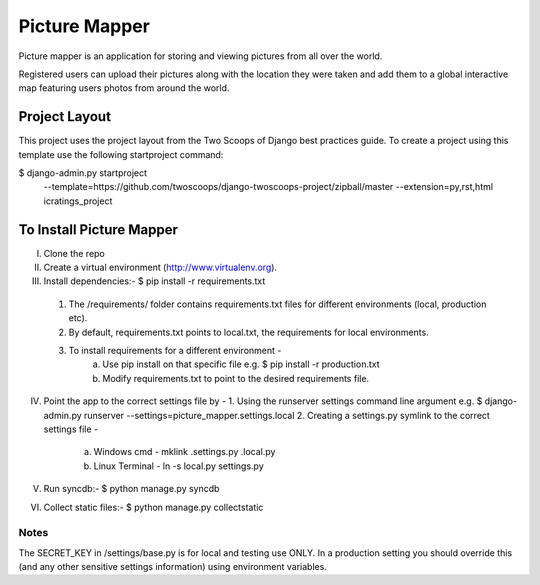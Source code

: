 ========================
Picture Mapper
========================

Picture mapper is an application for storing and viewing pictures from all over the world.

Registered users can upload their pictures along with the location they were taken and add them to
a global interactive map featuring users photos from around the world.

Project Layout
===================

This project uses the project layout from the Two Scoops of Django best practices guide. To create a project using this
template use the following startproject command:

$ django-admin.py startproject
           --template=https://github.com/twoscoops/django-twoscoops-project/zipball/master
           --extension=py,rst,html icratings_project

To Install Picture Mapper
===================

I. Clone the repo

II. Create a virtual environment (http://www.virtualenv.org).

III. Install dependencies:- $ pip install -r requirements.txt
    1. The /requirements/ folder contains requirements.txt files for different environments (local, production etc).
    2. By default, requirements.txt points to local.txt, the requirements for local environments.
    3. To install requirements for a different environment -
        a. Use pip install on that specific file e.g. $ pip install -r production.txt
        b. Modify requirements.txt to point to the desired requirements file.

IV. Point the app to the correct settings file by -
    1. Using the runserver settings command line argument e.g. $ django-admin.py runserver --settings=picture_mapper.settings.local
    2. Creating a settings.py symlink to the correct settings file -
        a. Windows cmd - mklink .\settings.py .\local.py
        b. Linux Terminal - ln -s local.py settings.py

V. Run syncdb:- $ python manage.py syncdb

VI. Collect static files:- $ python manage.py collectstatic


Notes
---------------

The SECRET_KEY in /settings/base.py is for local and testing use ONLY. In a production setting you
should override this (and any other sensitive settings information) using environment variables.
